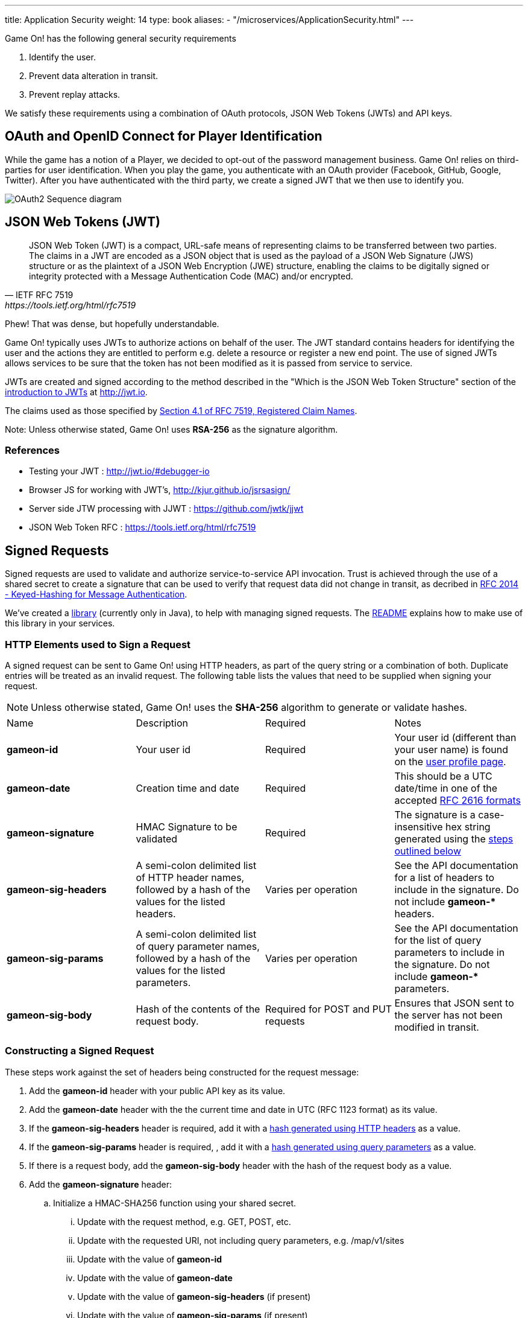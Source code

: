 ---
title: Application Security
weight: 14
type: book
aliases:
- "/microservices/ApplicationSecurity.html"
---

:icons: font
:toc:
:toc-title:
:toc-placement: preamble
:toclevels: 3
:swagger: https://gameontext.org/swagger/
:hmac-rfc: http://www.ietf.org/rfc/rfc2104
:jwt-java: https://github.com/jwtk/jjwt
:jsrsasign: http://kjur.github.io/jsrsasign/
:jwt-struct: http://jwt.io/introduction/
:jwt-rfc: https://tools.ietf.org/html/rfc7519
:game: link:/about/game_play.html
:signed-repo: https://github.com/gameontext/signed/releases

Game On! has the following general security requirements

. Identify the user.
. Prevent data alteration in transit.
. Prevent replay attacks.

We satisfy these requirements using a combination of OAuth protocols, JSON Web
Tokens (JWTs) and API keys.

== OAuth and OpenID Connect for Player Identification

While the game has a notion of a Player, we decided to opt-out of the password
management business. Game On! relies on third-parties for user identification.
When you play the game, you authenticate with an OAuth provider (Facebook,
GitHub, Google, Twitter). After you have authenticated with the third party,
we create a signed JWT that we then use to identify you.

image:../images/oauth2.svg["OAuth2 Sequence diagram",align="center"]

== JSON Web Tokens (JWT)

[quote, "IETF RFC 7519", {jwt-rfc}]
____
JSON Web Token (JWT) is a compact, URL-safe means of representing
claims to be transferred between two parties.  The claims in a JWT
are encoded as a JSON object that is used as the payload of a JSON
Web Signature (JWS) structure or as the plaintext of a JSON Web
Encryption (JWE) structure, enabling the claims to be digitally
signed or integrity protected with a Message Authentication Code
(MAC) and/or encrypted.
____

Phew! That was dense, but hopefully understandable.

Game On! typically uses JWTs to authorize actions on behalf of the user. The JWT
standard contains headers for identifying the user and the actions they are
entitled to perform e.g. delete a resource or register a new end point. The use
of signed JWTs allows services to be sure that the token has not been modified
as it is passed from service to service.

JWTs are created and signed according to the method described in the "Which is
the JSON Web Token Structure" section of the {jwt-struct}[introduction to JWTs]
at http://jwt.io.

The claims used as those specified by {jwt-rfc}#section-4.1[Section 4.1 of
RFC 7519, Registered Claim Names].

Note: Unless otherwise stated, Game On! uses *RSA-256* as the signature algorithm.

=== References

* Testing your JWT : http://jwt.io/#debugger-io
* Browser JS for working with JWT's, {jsrsasign}[{jsrsasign}]
* Server side JTW processing with JJWT : {jwt-java}[{jwt-java}]
* JSON Web Token RFC : {jwt-rfc}

== Signed Requests

Signed requests are used to validate and authorize service-to-service API
invocation. Trust is achieved through the use of a shared secret to create a
signature that can be used to verify that request data did not change in
transit, as decribed in {hmac-rfc}[RFC 2014 - Keyed-Hashing for Message
Authentication].

We've created a {signed-repo}[library] (currently only in Java), to
help with managing signed requests. The https://github.com/gameontext/signed[README]
explains how to make use of this library in your services.

=== HTTP Elements used to Sign a Request

A signed request can be sent to Game On! using HTTP headers, as part of the
query string or a combination of both. Duplicate entries will be treated as an
invalid request. The following table lists the values that need to be supplied
when signing your request.

[NOTE]
====
Unless otherwise stated, Game On! uses the *SHA-256* algorithm to
generate or validate hashes.
====

[cols="4*"]
|===
|Name
|Description
|Required
|Notes

|*gameon-id*
|Your user id
|Required
|Your user id (different than your user name) is found on the
{game}#user-profile[user profile page].

|*gameon-date*
|Creation time and date
|Required
|This should be a UTC date/time in one of the accepted
http://www.ietf.org/rfc/rfc2616[RFC 2616 formats]

|*gameon-signature*
|HMAC Signature to be validated
|Required
|The signature is a case-insensitive hex string generated using the
<<hmac-generation,steps outlined below>>

|*gameon-sig-headers*
|A semi-colon delimited list of HTTP header names, followed by a hash of
  the values for the listed headers.
|Varies per operation
|See the API documentation for a list of headers to include in the signature.
Do not include ** gameon-* ** headers.

|*gameon-sig-params*
|A semi-colon delimited list of query parameter names, followed by a
  hash of the values for the listed parameters.
|Varies per operation
|See the API documentation for the list of query parameters to include in the
signature. Do not include ** gameon-* ** parameters.

|*gameon-sig-body*
|Hash of the contents of the request body.
|Required for POST and PUT requests
|Ensures that JSON sent to the server has not been modified in transit.

|===

[[hmac-generation]]
=== Constructing a Signed Request

These steps work against the set of headers being constructed for the
request message:

. Add the **gameon-id** header with your public API key as its value.
. Add the **gameon-date** header with the the current time and date in UTC
  (RFC 1123 format) as its value.
. If the **gameon-sig-headers** header is required, add it with a
  <<multi-value-hash, hash generated using HTTP headers>> as a value.
. If the **gameon-sig-params** header is required, , add it with a
  <<multi-value-hash, hash generated using query parameters>> as a value.
. If there is a request body, add the **gameon-sig-body** header with the
  hash of the request body as a value.
. Add the **gameon-signature** header:
.. Initialize a HMAC-SHA256 function using your shared secret.
... Update with the request method, e.g. GET, POST, etc.
... Update with the requested URI, not including query parameters,
   e.g. /map/v1/sites
... Update with the value of **gameon-id**
... Update with the value of **gameon-date**
... Update with the value of **gameon-sig-headers** (if present)
... Update with the value of **gameon-sig-params** (if present)
... Update with the value of **gameon-sig-body** (if present)
.. Generate the HMAC and convert it to lowercase hex, and use the result as the
   value.

[[multi-value-hash]]
==== Constructing a hash for elements with multiple values

When constructing the value for **gameon-sig-headers** or **gameon-sig-params**,
use the following steps:

. Start with a semi-colon separated list of required element names,
  e.g. `A;B;C;`
. Append the a hash constructed from the values of named elements
** The hash should include the value of each required element in the order it
   appears in the list of element names
** If there are multiple values for a header, concatenate them in the order
   they appear with no separator: `value1value2value3`

Example value: `A;B;C;<hash of values for A, B, C>`

==== Examples of Signed Requests

The following are examples only of how headers and query strings are combined
to create signed requests. API Documentation will describe which operations
must be signed, and how.

Assuming a shared secret of `fish`, you should be able to reproduce the
signature in the following examples using the algorithm above.

1) A signed GET request, with no extra headers

----
GET /map/v1/sites/aRoomId HTTP/1.1
gameon-id: MyUserId
gameon-date: Sat, 21 May 2016 19:14:54 GMT
gameon-signature: mYsWeiZm9oyUmJXo1uCwq1AHoHSm5eLrblU9q35EjOU=
----

2)  A signed POST request which includes the JSON body content, but no other
headers.

----
POST /map/v1/sites HTTP/1.1
gameon-id: MyUserId
gameon-date: Sat, 21 May 2016 19:14:54 GMT
gameon-sig-body: AWRN0wv343B7k7Ucp1sipeM2U9hZLVlMzPNA6uUiyug=
gameon-signature: jblpGaN8bjd4SmhsK341EP1x7e2w8sZ3L1T64YB+mrQ=
Content-Type: application/json
Content-Length: 12

{id: 'test'}
----

3) A signed POST request that includes JSON body content and headers

----
POST /map/v1/sites HTTP/1.1
gameon-id: MyUserId
gameon-date: Sat, 21 May 2016 19:14:54 GMT
gameon-sig-headers: Content-Type;Content-Length;47DEQpj8HBSa+/TImW+5JCeuQeRkm5NMpJWZG3hSuFU=
gameon-sig-body: AWRN0wv343B7k7Ucp1sipeM2U9hZLVlMzPNA6uUiyug=
gameon-signature: 3E3+YFH6qd30WlujaOellykNWxH0AOMecFvuHyYV42k=
Content-Type: application/json
Content-Length: 12

{id: 'test'}
----

4) A signed GET request with parameters

----
GET /map/v1/sites?owner=MyUserId HTTP/1.1
gameon-id: MyUserId
gameon-date: Sat, 21 May 2016 19:14:54 GMT
gameon-sig-params: owner;HkP19XXoI90rtg6yWMTACQ20rWZQhbGmgFDMjHSU2qg=
gameon-signature: bb0otJw4jDitSf7DXNWMjQEwsoaZqjXlSrE8Wkvkf6s=
----


[[hmac-parsing]]
=== Parsing Signed Requests

Signed requests should be validated as followed. A response with a 404 return
code should be returned if any of the following checks fail.

. Compare the **gameon-signature** value to those from recently seen requests
  to protect against replay attacks. Minimally, non-idempotent methods
  (e.g. POST) should be checked, but others can as well.
. Examine the value of **gameon-date** and ensure it is less than 5 minutes old
. Examine the value of **gameon-id** and ensure that it is valid and has
  not been revoked.
. Examine the value of **gameon-sig-headers** (if present)
.. Generate a
   <<multi-value-hash, new hash from the specified HTTP header values>>
.. Verify that the new hash value matches the hash value in the header.
. Examine the value of **gameon-sig-params** (if present)
.. Generate a
   <<multi-value-hash, new hash from the specified query parameter values>>
.. Verify that the new hash value matches the hash value in the header.
. Examine the value **gameon-sig-body** (if present)
.. Generate a new hash from the request body
.. Verify that the new hash value matches the value in the header.
. Examine the value of the **gameon-signature** header:
.. Initialize a HMAC-SHA256 function using the shared secret associated with
   the **gameon-id**. The shared secret confirms the identity of the sender.
... Update with the request method, e.g. GET, POST, etc.
... Update with the requested URI, not including query parameters,
   e.g. /map/v1/sites
... Update with the value of **gameon-id**
... Update with the value of **gameon-date**
... Update with the value of **gameon-sig-headers** (if present)
... Update with the value of **gameon-sig-params** (if present)
... Update with the value of **gameon-sig-body** (if present)
.. Generate the HMAC and convert it to lowercase hex, compare this value to
   the value of the **gameon-signature** header.

=== Signing WebSocket requests (Mediator to room)

WebSockets are just upgraded HTTP connections, so we can use the same general mechanics
as above to sign WebSocket requests.

A unique aspect of this application is that the central services of the game are
calling out to your rooms: it is likely that you would want to make sure it is
the game calling your room, and not an unknown party.

One of the things you can provide when registering your room is a token. If a
token is present, we will create an hmac signature for the request using the
following procedure:

. Add the **gameon-date** header with the the current time and date in UTC
  (RFC 1123 format) as its value.
. Add the **gameon-signature** header:
.. Initialize a HMAC-SHA256 function using the shared token.
... Update with the requested URI, not including query parameters, e.g. /ws/room
... Update with the value of **gameon-date**
.. Generate the HMAC and convert it to lowercase hex, and use the result as the
   value.

When your room receives the signed request to initiate the WebSocket connection,
verify the signature. Then create a new signature in the response
built from the signature in the request and a new date:

. Add the **gameon-date** header to the response with the the current time and
  date in UTC (RFC 1123 format) as its value.
. Add the **gameon-signature** header to the response:
.. Initialize a HMAC-SHA256 function using the shared token.
... Update with the value of **gameon-date**
... Update with the value of **gameon-signature** from the request headers
.. Generate the HMAC and convert it to lowercase hex, and use the result as the
   value.

The Mediator will verify that signature as part of the handshake to establish
the connection.


=== References

. Keyed-Hashing for Message Authentication : {hmac-rfc}
. Standard HTTP headers and well known non-standard ones :  https://tools.ietf.org/html/rfc7235
. How to define custom HTTP headers : http://tools.ietf.org/html/rfc6648
+
A quick note about custom HTTP headers. Originally it was recommended that custom
headers start with x-, so this is why you see headers such as x-api-key and x-amz-date.
However in the latest RFC, this has been changed to say that you should use
something meaningful, and it no longer needs to be prefixed with x-. If you want
to avoid potential name space clashes then try and use something unique to your
application or organization (e.g. gameon-, in our case).
